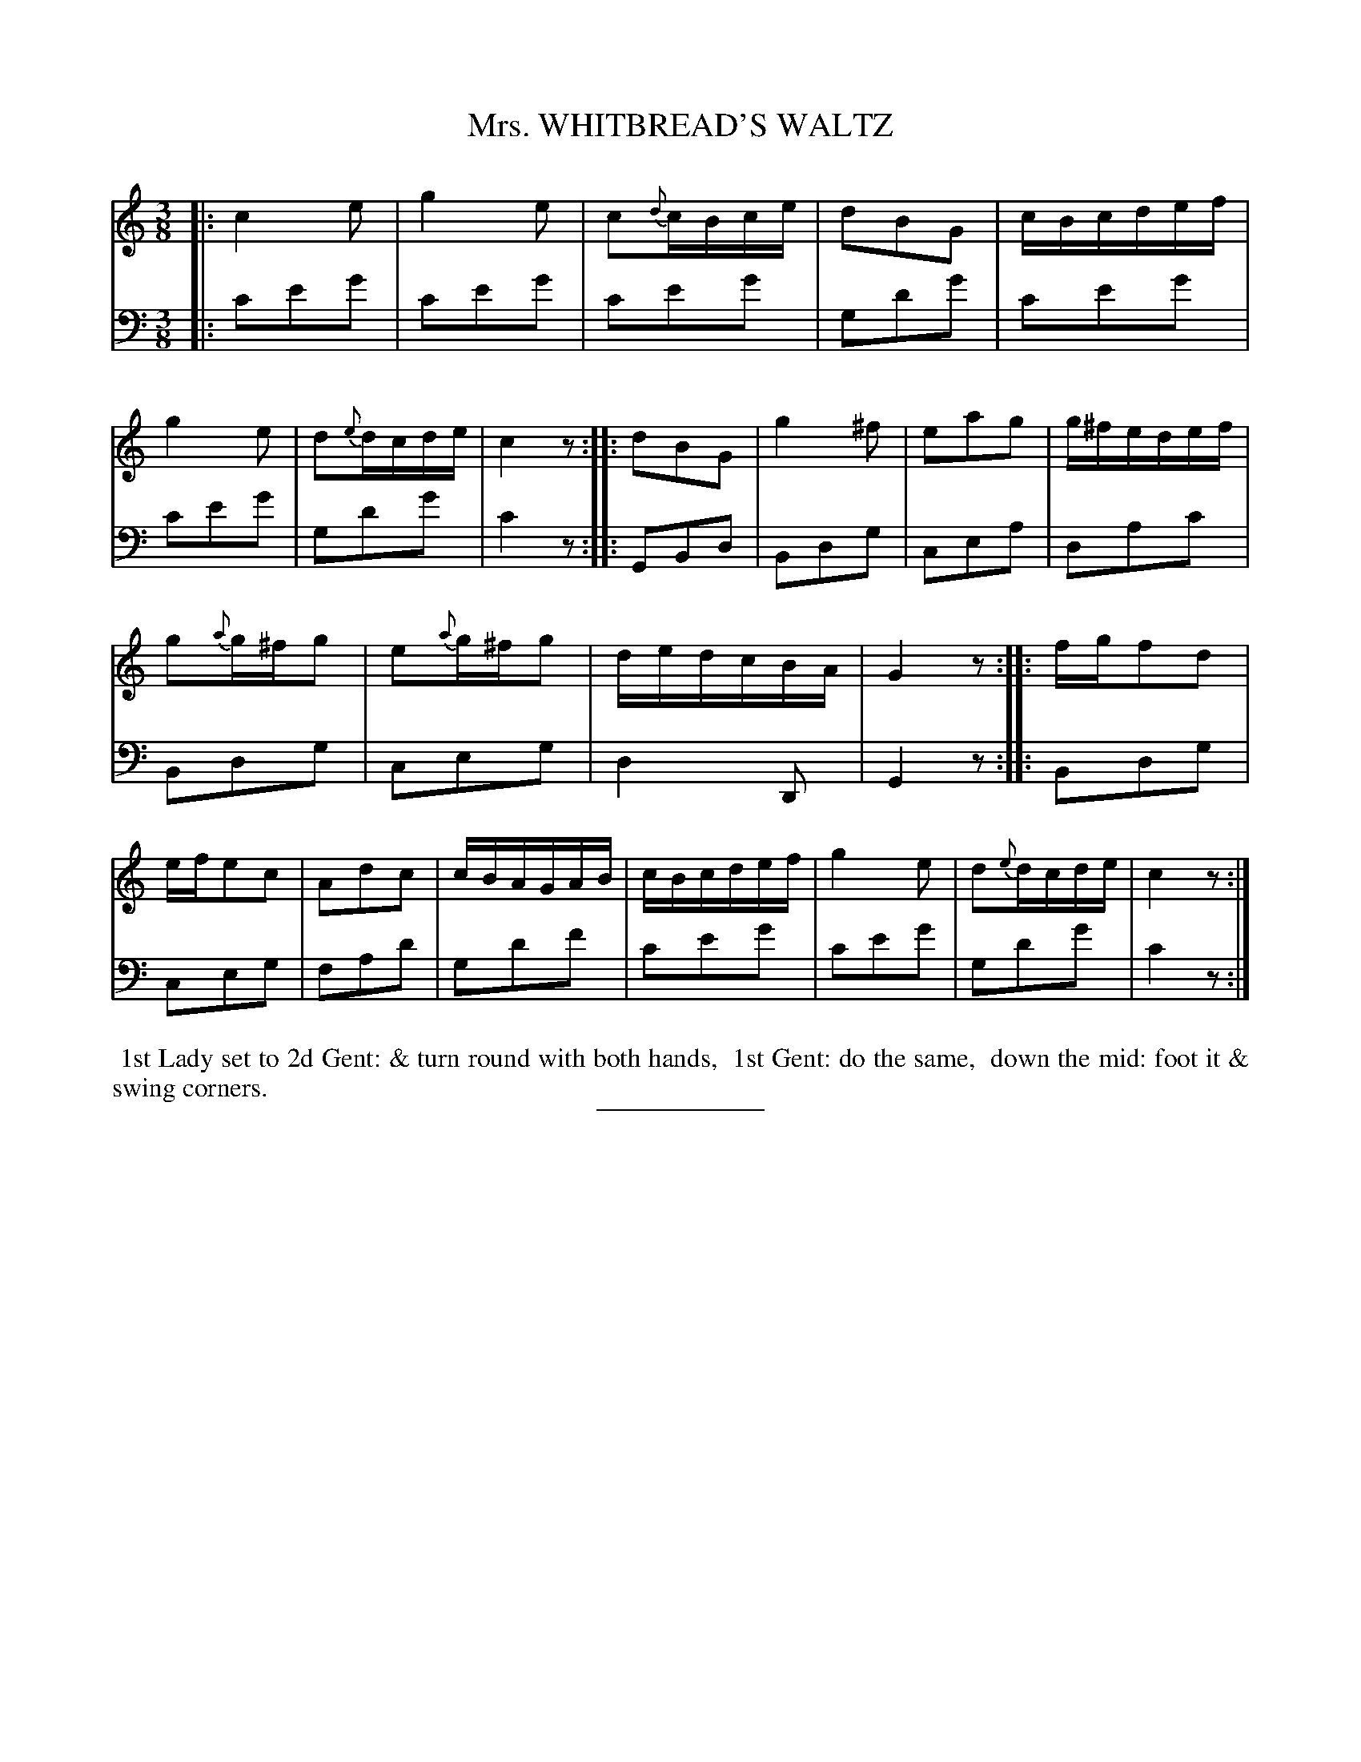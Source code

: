 X: 11
T: Mrs. WHITBREAD'S WALTZ
B: Button & Whitaker "Twelve Elegant New Dances for the year 1810" 11
S: http://imslp.org/wiki/Button_and_Whitaker%27s_Elegant_New_Dances_for_1810_%28Various%29
Z: 2014 John Chambers <jc:trillian.mit.edu>
M: 3/8
L: 1/16
K: C
% - - - - - - - - - - - - - - - - - - - - - - - - -
% Staff layout changed to fit our page size:
V: 1 clef=treble middle=B
|:\
c4e2 | g4e2 | c2{d}cBce | d2B2G2 |\
cBcdef | g4e2 | d2{e}dcde | c4z2 \
::\
d2B2G2 | g4^f2 | e2a2g2 | g^fedef |
g2{a}g^fg2 | e2{a}g^fg2 | dedcBA | G4z2 \
::\
fgf2d2 | efe2c2 | A2d2c2 | cBAGAB |\
cBcdef | g4e2 | d2{e}dcde | c4z2 :|
% - - - - - - - - - - - - - - - - - - - - - - - - -
% Original staff layout preserved:
% First strain's bass was written in treble clef.
V: 2 clef=bass middle=d
|:\
c'2e'2g'2 | c'2e'2g'2 | c'2e'2g'2 | g2d'2g'2 |\
c'2e'2g'2 | c'2e'2g'2 | g2d'2g'2 | c'4z2 ::\
G2B2d2 | B2d2g2 | c2e2a2 | d2a2c'2 |\
B2d2g2 | c2e2g2 | d4D2 | G4z2 ::\
B2d2g2 | c2e2g2 | f2a2d'2 | g2d'2f'2 |\
c'2e'2g'2 | c'2e'2g'2 | g2d'2g'2 | c'4z2 :|
% - - - - - - - - Dance description - - - - - - - -
%%begintext align
%% 1st Lady set to 2d Gent: & turn round with both hands,
%% 1st Gent: do the same,
%% down the mid: foot it & swing corners.
%%endtext
% - - - - - - - - - - - - - - - - - - - - - - - - -
%%sep 2 5 100

